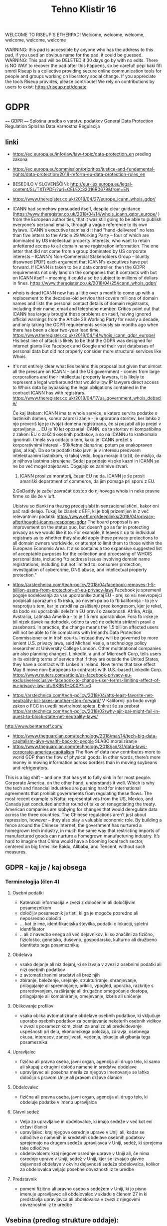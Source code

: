 #+TITLE: Tehno Klistir 16

WELCOME TO RISEUP'S ETHERPAD! Welcome, welcome, welcome, welcome, welcome, welcome

 WARNING: this pad is accessible by anyone who has the address to this pad, if you used an obvious name for the pad, it could be guessed.
 WARNING: This pad will be DELETED if 30 days go by with no edits. There is NO WAY to recover the pad after this happens, so be careful!
 pepi kaki fifi smrdi
  Riseup is a collective providing secure online communication tools for people and groups working on liberatory social change. If you appreciate the tools Riseup provides, please contribute! We rely on contributions by users to exist: https://riseup.net/donate

* GDPR
  
==== 
GDPR    
====    
Splošna uredba o varstvu podatkov
General Data Protection Regulation
Splošna Data Varnostna Regulacija

** linki
 - https://ec.europa.eu/info/law/law-topic/data-protection_en predlog zakona
 - https://ec.europa.eu/commission/priorities/justice-and-fundamental-rights/data-protection/2018-reform-eu-data-protection-rules_en
 - BESEDILO V SLOVENŠČINI: http://eur-lex.europa.eu/legal-content/SL/TXT/PDF/?uri=CELEX:32016R0679&from=EN
 - https://www.theregister.co.uk/2018/04/27/europe_icann_whois_gdpr/
 - ICANN had somehow persuaded itself, despite clear guidance (https://www.theregister.co.uk/2018/04/14/whois_icann_gdpr_europe/ ) from the European authorities, that it was still going to be able to publish everyone's personal emails, through a vague reference to its own bylaws. ICANN's executive team said it had "hand-delivered" no less than five letters to the Article 29 Working Party – four of which are dominated by US intellectual property interests, who want to retain unfettered access to all domain name registration information. The one letter that did not come from a group dominated by US corporate interests – ICANN's Non-Commercial Stakeholders Group – bluntly disowned [PDF] each argument that ICANN's executives have put forward.  If ICANN is taken to be a data controller, then the GDPR requirements not only land on the companies that it contracts with but on ICANN itself – meaning it could also be subject to millions of dollars in fines.  https://www.theregister.co.uk/2018/04/25/icann_whois_gdpr/
 - whois is dead ICANN now has a little over a month to come up with a replacement to the decades-old service that covers millions of domain names and lists the personal contact details of domain registrants, including their name, email and telephone number. Critics point out that ICANN has largely brought these problems on itself, having ignored official warnings from the Article 29 Working Party for nearly a decade, and only taking the GDPR requirements seriously six months ago when there has been a clear two-year lead time.  https://www.theregister.co.uk/2018/04/14/whois_icann_gdpr_europe/  His best line of attack is likely to be that the GDPR was designed for internet giants like Facebook and Google and their vast databases of personal data but did not properly consider more structural services like Whois.
 - It's not entirely clear what lies behind this proposal but given that almost all the pressure on ICANN – and the US government - comes from large corporations and their intellectual property lawyers, it is likely to represent a legal workaround that would allow IP lawyers direct access to Whois data by bypassing the legal obligations contained in the contract ICANN has with registrars. https://www.theregister.co.uk/2018/04/17/us_government_whois_debacle/
   
   Če kaj štekam: ICANN ima ta whois service, s katero servira podatke o lastinikih domen, komur zaprosi zanje - je uporabna storitev, ker lahko z njo preveriš kje je (tvoja) domena registrirana, če si pozabil ali jo prejel v upravljanje ... EU je 10 let opozarjal ICANN, da ta storitev ni kompatibilna z zakoni EU o zaščiti osebnih podtakov, a so na ICANNu to kratkomalo ignorirali. (Imela sva oddajo o tem, kako je ICANN prežet s korporativnimi interesi - 50k/letne članarine, potem pa enakopraven glas, al kaj). Da so te podatki tako javni je v interesu predvsem intelektualnim lastnikom, ki takoj vedo, koga morajo it tožit, če mislijo, da je njihova lastnina skrunjena.
   Sedaj pa pridejo visoke kazni in ICANN se ne bo več mogel zajebavat. Dogajajo se zanimive stvari. 
   1. ICANN prosi za moratorij, česar EU ne da. ICANN je še prosit amariški department of commerce, da jim pomaga pri sporu z EU.   
   2.GoDaddy je začel zavračat dostop do njihovega whois in neke pravne firme so šle že v luft.
   
   Ubistvu so članki na the.reg precej slabi in senzacionalistični, kakor oni pač radi delajo. Tukaj še članek z EFF, ki je bolj prizemljen in z več relevantnimi podatki: https://www.eff.org/deeplinks/2018/04/privacy-afterthought-icanns-response-gdpr  The board proposal is an improvement on the status quo, but doesn't go as far in protecting privacy as we would like it to. For example, it leaves it up to individual registrars as to whether they should apply these privacy protections to all domain owners worldwide, or attempt to limit them to those within the European Economic Area. It also contains a too expansive suggested list of acceptable purposes for the collection and processing of WHOIS personal data, including "to address issues involving domain name registrations, including but not limited to: consumer protection, investigation of cybercrime, DNS abuse, and intellectual property protection." 
   
 - https://arstechnica.com/tech-policy/2018/04/facebook-removes-1-5-billion-users-from-protection-of-eu-privacy-law/ Facebook je spremenil pogoje sodelovanja za vse uporabnike zunaj EU - prej so vsi neevropejci podpisali sporazum s fb irska, po novem pa bo to fb kalifornija - to je v nasprotju s tem, kar je zatrdil na zaslišanju pred kongresom, kjer je rekel, da bodo vsi uporabniki deležnih EU pravil o zasebnosti. Afrika, Azija, Avstralija, Latinska Amerika - to je 1.5 mrd uporabnikov. Fora fb irske je bil nizek davek na dohodek, očitno ta več ne odtehta striktnih pravil o zasebnosti. In practice, the change means the 1.5 billion affected users will not be able to file complaints with Ireland’s Data Protection Commissioner or in Irish courts. Instead they will be governed by more lenient U.S. privacy laws, said Michael Veale, a technology policy researcher at University College London. Other multinational companies are also planning changes. LinkedIn, a unit of Microsoft Corp, tells users in its existing terms of service that if they are outside the United States, they have a contract with LinkedIn Ireland. New terms that take effect May 8 move non-Europeans to contracts with U.S.-based LinkedIn Corp. https://www.reuters.com/article/us-facebook-privacy-eu-exclusive/exclusive-facebook-to-change-user-terms-limiting-effect-of-eu-privacy-law-idUSKBN1HQ00P?il=0
 
 - https://arstechnica.com/tech-policy/2018/04/atts-least-favorite-net-neutrality-bill-takes-another-step-forward/ V Kaliforniji pa bodo ovrgli zakon o FCC in uvedli nevtralnost spleta.  Enkrat še za prebrat https://arstechnica.com/tech-policy/2018/02/why-ajit-pai-might-fail-in-quest-to-block-state-net-neutrality-laws/
 
 http://www.bentarnoff.com/
  - https://www.theguardian.com/technology/2018/mar/14/tech-big-data-capitalism-give-wealth-back-to-people SLABO moraliziranje
  - https://www.theguardian.com/technology/2018/jan/31/data-laws-corporate-america-capitalism  The flow of data now contributes more to world GDP than the flow of physical goods. In other words, there’s more money in moving information across borders than in moving soybeans and refrigerators.
This is a big shift – and one that has yet to fully sink in for most people. Corporate America, on the other hand, understands it well. Which is why the tech and financial industries are pushing hard for international agreements that prohibit governments from regulating these flows. The most recent example is Nafta: representatives from the US, Mexico, and Canada just concluded another round of talks on renegotiating the treaty. American companies are lobbying for changes that would deregulate data across the three countries.   The Chinese regulations aren’t just about repression, however – they also play a valuable economic role. By building a fence around the Chinese internet, the government has nurtured a homegrown tech industry, in much the same way that restricting imports of manufactured goods can nurture a homegrown manufacturing industry. It’s hard to imagine that China would have a booming local tech sector, centered on big firms like Baidu, Alibaba, and Tencent, without such measures.

** GDPR - kaj je / kaj obsega

*** Terminologija (člen 4)

**** Osebni podatki
     - Katerakoli informacija v zvezi z določenim ali določljivim posameznikom
     - določljiv posameznik je tisti, ki ga je mogoče posredno ali neposredno določiti
     - ... kot je ime, identifikacijska številka, podatki o lokaciji, spletni identifikator
     - .. ali z navedbo enega ali več dejavnikov, ki so značilni za fizično, fiziološko, genetsko, duševno, gospodarsko, kulturno ali družbeno identiteto tega posameznika; 
**** Obdelava
     - vsako dejanje ali niz dejanj, ki se izvaja v zvezi z osebnimi podatki ali nizi osebnih podatkov
     - z avtomatiziranimi sredstvi ali brez njih
     - zbiranje, beleženje, urejanje, strukturiranje, shranjevanje, prilagajanje ali spreminjanje, priklic, vpogled, uporaba, razkritje s posredovanjem, razširjanje ali drugačno omogočanje dostopa, prilagajanje ali kombiniranje, omejevanje, izbris ali uničenje
**** Oblikovanje profilov
     - vsaka oblika avtomatizirane obdelave osebnih podatkov, ki vključuje uporabo osebnih podatkov za ocenjevanje nekaterih osebnih vidikov v zvezi s posameznikom, zlasti za analizo ali predvidevanje uspešnosti pri delu, ekonomskega položaja, zdravja, osebnega okusa, interesov, zanesljivosti, vedenja, lokacije ali gibanja tega posameznika
**** Upravljalec
     - fizična ali pravna oseba, javni organ, agencija ali drugo telo, ki samo ali skupaj z drugimi določa namene in sredstva obdelave
     - upravljavec ali posebna merila za njegovo imenovanje se lahko določijo s pravom Unije ali pravom države članice 
**** Obdelovalec
     - fizična ali pravna oseba, javni organ, agencija ali drugo telo, ki obdeluje podatke v imenu upravljalca
**** Glavni sedež
     - Velja za upravljalce in obdelovalce, ki imajo sedeže v več kot eni državi članici
     - upravljalec: kraj njegove osrednje uprave v Uniji ali, kadar se odločitve o namenih in sredstvih obdelave osebnih podatkov sprejemajo na drugem sedežu upravljavca v Uniji, sedež, ki sprejema take odločitve
     - obdelovalcem: kraj njegove osrednje uprave v Uniji ali, če nima osrednje uprave v Uniji, sedež v Uniji, kjer se izvajajo glavne dejavnosti obdelave v okviru dejavnosti sedeža obdelovalca, kolikor za obdelovalca veljajo posebne obveznosti iz te uredbe
**** Predstavnik
     - pomeni fizično ali pravno osebo s sedežem v Uniji, ki jo pisno imenuje upravljavec ali obdelovalec v skladu s členom 27 in ki predstavlja upravljavca ali obdelovalca v zvezi z njegovimi obveznostmi iz te uredbe
** Vsebina (predlog strukture oddaje):
   
=======================================
============= VSEBINA TK ==============
+++++++++++++++++++++++++++++++++++++++
   
1. Kakšna je motivacija za uvedbo GDPR? (posegi v zasebnosti uporabnikov / tožbe / ...)
    Zgodovina regulacij ravnanja z osebnimi podatki v evropi:
  https://iapp.org/resources/article/a-brief-history-of-the-general-data-protection-regulation/

  https://www.euractiv.com/section/digital/news/us-lobbying-waters-down-eu-data-protection-reform/
  The overhaul of data protection rules proposed by Viviane Reding, the European Commission vice president in charge of fundamental rights, was substantially modified before it was published, following a heated debate within the EU executive. 
  Some of the planned provisions raised many objections by the most business-minded commissioners, including Neelie Kroes (Digital Agenda) and Karel de Gucht (Trade).
  Many lobbies tried to soften the rules concerning the newly introduced 'right to be forgotten,' enabling users to delete personal information that they no longer want to share with banks, online booking websites or social media. 
  They also put their finger on the obligation to provide notification of data breaches and to obtain explicit consent to use personal data, as well as provisions related to the transfer of personal information to third countries.
  As a consequence of this pressure, the text proposed by the Commission was significantly amended, before it even reached the European Parliament and the EU Council for consideration.

  https://www.siliconrepublic.com/enterprise/gdpr-history-data-protection-ireland-eu

  Okviren časovni lok uvedb:

  ~ 90ta leta -> razpasili so se osebni računalniki, velik bum prenosa podatkov, javnost začne skrbeti varnost osebnih podatkov
  - 1995 EU pripravlja vseevropsko direktivo o procesiranju in pretoku podatkov Directive 95/46/EC
  - 1996 zaradi sporov okoli 29. člena nastane WP29, Working Party 29
  - v veljavo pride 1998
  - evropske državi direktivo različno (vsebinsko in časovno) uvedejo v nacionalno politiko
  - 1998~2000 International Safe Harbor Privacy Principles / Safe Harbour Privacy Principles
  - načela ravnanja podatkov za privatne organizacije, v izogib leakanju osebnih podatkov posameznikov
  - 2000 evropska komisija odločila, da so US načela skladna z EU direktivami, "Safe harbour decision"
  - Šrems se ni strinjal in vokaliziral svoje nelagodje, skupaj z dokazi; ECJ oktobra 2015 razveljavil skladnost US-EU
  - 2. februarja 2016 sta se evropska komisija in US dogovorila za  "EU-US Privacy Shield"
  3. 12. julij 2002 uvedena ePrivacy 2002/58/EC direktiva
  - določa, kako naj se ravna z pretokom podatkov znotraj eu
  2. Januarja 2012 nastane predlog GDPRja, ki naj bi naslovil težave
  - GDPR uveden 24. maja 2016, pride v efekt 25. maja 2018

      2. Kaj GDPR obsega? Kaj so zasebni podatki, ki se varujejo, kako morajo biti varovani?
      3. Kako bo EU uveljavljal GDPR?
      4. Kakšen bo realen vpliv na poslovanje podjetij? Gigantov, manjših?
    
** Kritike GDPR:
  https://pagefair.com/blog/2017/gdpr-legitimate-interest/
  https://ico.org.uk/for-organisations/guide-to-the-general-data-protection-regulation-gdpr/legitimate-interests/what-is-the-legitimate-interests-basis/
  ^ tadva prevprašujeta "legitimni interes", ki mora biti podan kot razlog za pravno sprejemljivo obdelovanje podatkov
  https://medium.com/mydata/five-loopholes-in-the-gdpr-367443c4248b
  ^ ta pa deluje bolj kot neko pravno jajcanje okoli tega, kaj je ali ni GDPR. tipo veliko govori spekulativno o tem, kaj bi lahko bila luknja v gdprju; ima zelo dolge tekste z zelo kompleksnimi analizami s kompleksnimi pravnimi pojmi in brez konkretnih sodb, razen lahko nejasnih projekcij o šibkosti GDPRja in možnosti zaobitev. Pogosto govori o novi ePrivacy direktivi, ki naj bi bila veliko boljša, ampak je nisem zasledil
  
  
    
** Policijska direktiva
Skupaj z gdpr v veljavo stopi še policijska direktiva (nisem ziher, če res glih skupaj), ki določa free flow = prosti tok osebnih podatkov kriminalnih prestopnikov https://ec.europa.eu/info/law/law-topic/data-protection/data-protection-eu_en

** razni linki
Njemacki indi film o data in regulaciji in EU
http://www.democracy-film.de/

 https://www.eff.org/
 https://www.defectivebydesign.org/
 
 Geert Lovink - človek za nizozemskim inšitutom za omrežne culture http://www.rtvslo.si/gospodarstvo/geert-lovink-facebook-moramo-uniciti-google-podruzbiti/453021 Na patetičen način napada spletne gigante. Ne poda alternative, niti izhodišča - intervju je tudi slab.
 
 omenja:
    - Youtube bo dal h konspiracy videom linke do wikipedije https://www.pcmag.com/news/359834/youtube-to-add-wikipedia-links-to-conspiracy-videos
    - Mjanmar in facebook

Tale se je zaprl zaradi gdprja, bojda: https://www.streetlend.com/

** Pregleden GDPR: https://gdpr.algolia.com/sl/

** Velekorporacije in GDPR
================================================
https://www.wsj.com/articles/stage-is-set-for-battle-over-data-privacy-in-europe-1526031104# Fin članek, predvsem o tem, kako se bodo velike firme lahko spopadle z GDPRjem
“Behavioral advertising” is the name for the business, worth tens of billions of dollars a year, that allows companies to show users targeted advertising based on their internet activity.
Facebook says the data it collects is necessary to fulfill its contract with users to provide “a personalized experience.”
it is “unlikely” that contractual necessity would pass muster for “collection and processing of personal data arising from tracking off-platform”—that is, on sites or apps other than those belonging to a particular service provider.
“What is really necessary for the performance of the contract between the users and Facebook?” asked Johannes Caspar, the privacy regulator for the city of Hamburg, Germany. That is “one of the crucial questions which we will have to answer under the GDPR.”
The new law gives consumer groups the ability to lodge collective complaints, akin to class-action lawsuits, before privacy regulators or national courts.

** Max Schrems in NYOB NGO

Max Schrems in njegov NYOB NGO https://www.computerweekly.com/news/450432850/Max-Schrems-champions-NGO-to-fight-for-GDPR-rights
Assuming NYOB achieves its crowdsourcing target and is up and running by 25 May 2018, Schrems said the aim will not be to go after every violation of the GDPR, but instead look at companies that deliberately do not follow the law because they believe they can gain a competitive advantage that way.

https://noyb.eu/contact-media - tukaj imamo maxa schremsa in njegovo ekipco, ki hoče zbrat 250k € na leto, da bi se bockala s fejsbukom. Schrems 

https://gdprinformer.com/news/max-schrems-launches-new-ngo-none-business

epic je dal 5k € za nyob https://epic.org/

** Še linki
https://www.wsj.com/articles/how-europes-new-privacy-rules-favor-google-and-facebook-1524536324?mod=article_inline# - Ali bo GDPR oslabil facebookovo in googlovo konkurenco in še bolj utrdil oglaševalski duopol? Ta že sedaj pokasira 49% celotnega spletnega oglaševanja.
Google tracka obiske 64% spletnih strani, facebook pa 29%. (Google ima 7 produktov Android, Google Play, Chrome, Search, Gmail, YouTube, Google Maps )
Facebook has started showing its 277 million daily users in Europe detailed prompts urging them to approve Facebook’s use of their personal information, including sensitive items such as religion. One pop-up asks permission for Facebook to use data from other sites and advertisers to target ads at people on all of its apps, as well as on other websites where it sells ads.
Court battles over whether companies are meeting GDPR’s requirement that consent be “freely given” are likely to drag on for years, said Eduardo Ustaran, a privacy lawyer at Hogan Lovells.
- It published an updated “User Consent Policy” that will, as of May 25, require publishers and app owners that sell ads through Google to request consent that specifically mentions every company that might collect or process their users’ data, or risk being kicked off Google’s system.
- 2 firmi sta prenehali s poslovanjem v EU - Verve, posreduje oglase glede na lokacijo ljudi, Drawbridge, ki tracka ljudi na različnih napravah.

https://www.wsj.com/articles/facebook-provides-a-preview-of-its-privacy-makeover-1524027600 - fb prenovljeni user consent
will start asking European users for permission to use their personal data to power features like facial recognition and some forms of targeted advertising.

================================================
drugo:
    https://aeon.co/essays/how-communist-bulgaria-became-a-leader-in-tech-and-sci-fi

===============================================

** Direktiva it 2002 (kuki la')
Mogoče bi bilo dobro naredit primerjavo z 
Privacy and Electronic Communications Directive 2002 - https://en.wikipedia.org/wiki/Privacy_and_Electronic_Communications_Directive_2002 ki zahteva cookie consent - mislim, da je to ta ...
Se kao ni preveč strogo vpeljevala in predvsem ni bilo inšpekcijskih nadzorov.

===============================================

** rendom linki
https://www.theguardian.com/technology/askjack/2018/mar/29/gdpr-email-data-protection-regulations-secure
https://www.theguardian.com/commentisfree/2017/aug/07/the-guardian-view-on-data-protection-a-vital-check-on-power
https://www.jacobinmag.com/2017/04/internet-privacy-data-collection-trump-isps-fcc/
https://www.theguardian.com/technology/2017/dec/14/facebook-russia-social-media-propaganda
https://www.theguardian.com/technology/2017/sep/21/coding-education-teaching-silicon-valley-wages
http://aksioma.org/ http://networkcultures.org/geert/ http://networkcultures.org/geert/2017/09/19/valuable-networks-interview-with-geert-lovink/ http://networkcultures.org/geert/2017/09/04/economy-and-politics-of-the-net-interview-with-geert-lovink/

https://www.blog.google/topics/public-policy/responding-campaign-accountability-report-academic-research
http://krisis.eu/

http://www.asbis.com/download/cache/BlackBerry_GDPR.pdf?cid=20170627113625401612000000

https://radiostudent.si/kultura/humanistika/hekerski-manifest
http://www.nevladni.info/dan-vkljucujoce-informacijske-druzbe-2018/
http://www.e-flux.com/architecture/superhumanity/179224/on-automation-and-free-time/


Max Schrems in njegov NYOB NGO https://www.computerweekly.com/news/450432850/Max-Schrems-champions-NGO-to-fight-for-GDPR-rights
Assuming NYOB achieves its crowdsourcing target and is up and running by 25 May 2018, Schrems said the aim will not be to go after every violation of the GDPR, but instead look at companies that deliberately do not follow the law because they believe they can gain a competitive advantage that way.

https://noyb.eu/contact-media - tukaj imamo maxa schremsa in njegovo ekipco, ki hoče zbrat 250k € na leto, da bi se bockala s fejsbukom. Schrems 

https://gdprinformer.com/news/max-schrems-launches-new-ngo-none-business

epic je dal 5k € za nyob https://epic.org/

https://www.wsj.com/articles/how-europes-new-privacy-rules-favor-google-and-facebook-1524536324?mod=article_inline# - Ali bo GDPR oslabil facebookovo in googlovo konkurenco in še bolj utrdil oglaševalski duopol? Ta že sedaj pokasira 49% celotnega spletnega oglaševanja.
Google tracka obiske 64% spletnih strani, facebook pa 29%. (Google ima 7 produktov Android, Google Play, Chrome, Search, Gmail, YouTube, Google Maps )
Facebook has started showing its 277 million daily users in Europe detailed prompts urging them to approve Facebook’s use of their personal information, including sensitive items such as religion. One pop-up asks permission for Facebook to use data from other sites and advertisers to target ads at people on all of its apps, as well as on other websites where it sells ads.
Court battles over whether companies are meeting GDPR’s requirement that consent be “freely given” are likely to drag on for years, said Eduardo Ustaran, a privacy lawyer at Hogan Lovells.
- It published an updated “User Consent Policy” that will, as of May 25, require publishers and app owners that sell ads through Google to request consent that specifically mentions every company that might collect or process their users’ data, or risk being kicked off Google’s system.
- 2 firmi sta prenehali s poslovanjem v EU - Verve, posreduje oglase glede na lokacijo ljudi, Drawbridge, ki tracka ljudi na različnih napravah.

https://www.wsj.com/articles/facebook-provides-a-preview-of-its-privacy-makeover-1524027600 - fb prenovljeni user consent
will start asking European users for permission to use their personal data to power features like facial recognition and some forms of targeted advertising.

================================================
drugo:
    https://aeon.co/essays/how-communist-bulgaria-became-a-leader-in-tech-and-sci-fi

===============================================
Mogoče bi bilo dobro naredit primerjavo z 
Privacy and Electronic Communications Directive 2002 - https://en.wikipedia.org/wiki/Privacy_and_Electronic_Communications_Directive_2002 ki zahteva cookie consent - mislim, da je to ta ...
Se kao ni preveč strogo vpeljevala in predvsem ni bilo inšpekcijskih nadzorov.

===============================================

* GDPR uredba (zapiski)
** Različna obravnava mikro, malih in srednjih podjetij ter velikih podjetij (str. 3)
  Za upoštevanje posebnega položaja mikro, malih in srednjih podjetij ta uredba vsebuje odstopanja glede vodenja evidenc za organizacije, ki zaposlujejo manj kot 250 oseb. Poleg tega se institucije in organe Unije ter države članice in njihove nadzorne organe spodbuja, da posebne potrebe mikro, malih in srednjih podjetij upoštevajo pri uporabi te uredbe. Pojem mikro, malih in srednjih podjetij bi moral temeljiti na členu 2 Priloge k Priporočilu Komisije 2003/361/ES ( 1 ).

** Splošne določbe (Str. 32)
   - Uredba določa pravila o varstvu posameznikov pri obdelavi osebnih podatkov in pravila o prostem pretoku osebnih podatkov. Varuje temeljne pravice in svoboščine posameznikov ter zlasti njihovo pravico do varstva osebnih podatkov. Prosti pretok osebnih podatkov v Uniji ne sme biti omejen ali prepovedan iz razlogov, povezanih z varstvom posameznikov pri obdelavi osebnih podatkov.

   - Uporablja se za obdelavo osebnih podatkov posameznikov v EU:
     - z nudenjem blaga ali storitev tem posameznikom (ne glede na to, ali je plačljivo ali brezplačno)
     - s spremljanjem vedenja posameznikov, kolikor to poteka v EU

** Opredelitev pojmov
*** Osebni podatki
    „osebni podatki“ pomeni katero koli informacijo v zvezi z določenim ali določljivim posameznikom (v nadaljnjem besedilu: posameznik, na katerega se nanašajo osebni podatki); določljiv posameznik je tisti, ki ga je mogoče neposredno ali posredno določiti, zlasti z navedbo identifikatorja, kot je ime, identifikacijska številka, podatki o lokaciji, spletni identifikator, ali z navedbo enega ali več dejavnikov, ki so značilni za fizično, fiziološko, genetsko, duševno, gospodarsko, kulturno ali družbeno identiteto tega posameznika;
*** ... (str. 33)
*** Zbirka
    „zbirka“ pomeni vsak strukturiran niz osebnih podatkov, ki so dostopni v skladu s posebnimi merili, niz pa je lahko centraliziran, decentraliziran ali razpršen na funkcionalni ali geografski podlagi;
    
    ^ Kaj to pomeni za verige blokov, ki hranijo podatke?
** Načela v zvezi z obdelavo osebnih podatkov (str. 35)
** Zakonistost obdelave (str. 36)
** Posebne vrste osebnih podatkov (str. 38)
   Prepovedani sta obdelava osebnih podatkov, ki razkrivajo rasno ali etnično poreklo, politično mnenje, versko ali filozofsko prepričanje ali članstvo v sindikatu, in obdelava genetskih podatkov, biometričnih podatkov za namene edinstvene identifikacije posameznika, podatkov v zvezi z zdravjem ali podatkov v zvezi s posameznikovim spolnim življenjem ali spolno usmerjenostjo
   
   Razen če je posameznik, na katerega se nanašajo osebni podatki, dal izrecno privolitev v obdelavo navedenih podatkov za enega ali več določenih namenov

** Omejitve (str. 46)
   Pravo Unije ali pravo države članice, ki velja za upravljavca ali obdelovalca podatkov, lahko z zakonodajnim ukrepom omeji obseg obveznosti in pravic iz členov 12 do 22 in člena 34, pa tudi člena 5, kolikor njegove določbe ustrezajo pravicam in obveznostim iz členov 12 do 22, če taka omejitev spoštuje bistvo temeljnih pravic in svoboščin ter je potreben in sorazmeren ukrep v demokratični družbi za zagotavljanje:
(a) državne varnosti;
(b) obrambe;
(c) javne varnosti;
(d) preprečevanja, preiskovanja, odkrivanja ali pregona kaznivih dejanj ali izvrševanja kazenskih sankcij, vključno z varovanjem pred grožnjami javni varnosti in njihovim preprečevanjem;
(e) drugih pomembnih ciljev v splošnem javnem interesu Unije ali države članice, zlasti pomembnega gospodarskega ali finančnega interesa Unije ali države članice, vključno z denarnimi, proračunskimi in davčnimi zadevami, javnim zdravjem in socialno varnostjo;
(f) varstva neodvisnosti sodstva in sodnega postopka;
(g) preprečevanja, preiskovanja, odkrivanja in pregona kršitev etike v zakonsko urejenih poklicih;
(h) spremljanja, pregledovanja ali urejanja, povezanega, lahko tudi zgolj občasno, z izvajanjem javne oblasti v primerih iz točk (a) do (e) in (g);
(i) varstva posameznika, na katerega se nanašajo osebni podatki, ali pravic in svoboščin drugih;
(j) uveljavljanja civilnopravnih zahtevkov.

*** Upravljalec in obdelovalec (str. 47)
 (psevdonimizacija) <- zajetih podatkov naj bo cim manj, ce je mozno naj bodo
 psevdonimizirani (kar pomeni, da so potrebni dodatni podatki za
 individuacijo); tudi za psevdonimizirane veljajo dolocbe ravnanja

   (str. 51) 5. Obveznosti iz odstavkov 1 in 2 se ne uporabljajo za podjetje ali organizacijo, ki zaposluje manj kot 250 oseb, razen če je verjetno, da obdelava, ki jo izvaja, predstavlja tveganje za pravice in svoboščine posameznikov, na katere se nanašajo osebni podatki, in ni občasna, ali obdelava vključuje posebne vrste podatkov iz člena 9(1) ali osebne podatke v zvezi s kazenskimi obsodbami in prekrški iz člena 10.

*** Sodelovanje z nadzornim organom (str. 51)
   V primeru kršitve varstva osebnih podatkov upravljavec brez nepotrebnega odlašanja, po možnosti pa najpozneje v 72 urah po seznanitvi s kršitvijo, o njej uradno obvesti pristojni nadzorni organ v skladu s členom 55, razen če ni verjetno, da bi bile s kršitvijo varstva osebnih podatkov ogrožene pravice in svoboščine posamez
   
** Prenos v 3. države / področja
(str. 61) Komisija v Uradnem listu Evropske unije in na svojem spletnem mestu objavi seznam tretjih držav, ozemelj, določenih sektorjev v tretji državi in mednarodnih organizacij, v zvezi s katerimi je sprejela sklep, da zagotavljajo ustrezno raven varstva oziroma je ne zagotavljajo več.

** Pritožbe posameznikov
   Vsak nadzorni organ olajša postopek vložitve pritožb iz točke (f) odstavka 1 z ukrepi, kot je obrazec za vložitev pritožbe, ki ga je mogoče izpolniti elektronsko, pri čemer niso izključena druga komunikacijska sredstva.
   
** Razmerja z drugimi direktivami / sporazumi

*** Direktiva 95/46/ES
    
Člen 94
Razveljavitev Direktive 95/46/ES
1.
Direktiva 95/46/ES se razveljavi z učinkom od 25. maja 2018.
2.
Sklicevanja na razveljavljeno direktivo se štejejo kot sklicevanja na to uredbo. Sklicevanja na Delovno skupino za
varstvo posameznikov pri obdelavi osebnih podatkov, ustanovljeno s členom

*** Direktiva 2002/58/ES
    
Člen 95
Razmerje z Direktivo 2002/58/ES
Ta uredba ne uvaja dodatnih obveznosti za fizične ali pravne osebe v zvezi z obdelavo, povezano z zagotavljanjem javno
dostopnih elektronskih komunikacijskih storitev v javnih komunikacijskih omrežjih v Uniji v povezavi z zadevami, za
katere veljajo posebne obveznosti z istim ciljem iz Direktive 2002/58/ES.

*** Mednarodni sporazumi

Razmerje s predhodno sklenjenimi sporazumi
Mednarodni sporazumi, ki vključujejo prenos osebnih podatkov v tretje države ali mednarodne organizacije in ki so jih
države članice sklenile pred 24. majem 2016 ter so skladni s pravom Unije, ki se je uporabljalo pred navedenim
datumom, ostanejo veljavni, dokler niso spremenjeni, nadomeščeni ali razveljavljeni.


* Izpiski sobota 20180519

** Motherboard
   Kaj je to GDPR - https://motherboard.vice.com/en_us/article/xwmx3n/what-is-gdpr
   - Update EU privacy iz 1995.
   - GDPR 2016
     - transparentnost za uporabnika - glede zbiranja podatkov in njihove obdelave/prodaje
     - zahteva delujoče rešitve za odjavo od storitev
     - 72 ur po vdoru v sistem morajo biti o tem obveščeni uporabniki
     - uporabniki morajo imeti možnost pridobitve svojih osebnih podatkov
     - Kazni za podjetja
     - definicija osebnih podatkov
   - kritika
     - whois
     - right to be forgotten lahko vpliva na svobodo govora

   whois, icann in gdpr - https://motherboard.vice.com/en_us/article/vbpgga/whois-gdpr-europe-icann-registrar
   - ICANN nima/ni imel politika, kako implementirati to
   - whois je storitev, ki ti omogoči pridobiti podatke o registrantu domene,
     ker pa podaja osebne podatke ni skladna z gdpr.
     - goDaddy je najavail, da bo ukinil količinsko (obsežno) iskanje https://www.godaddy.com/community/Domain-Investing/Whois-Masking-what-is-changing/td-p/88329

** Facebook je zaradi gdpr-ja skenslal reševanje suicidalnih posameznikov
   https://www.techdirt.com/articles/20180128/21505439105/unintended-consequences-eus-new-internet-privacy-rules-facebook-wont-use-ai-to-catch-suicidal-users.shtml
   
** FB Privacy review
   - facial recognition
     - zato da neznanci ne bi mogli uporabiti vaših fotografij
     - da ljudje s težavami z vidom lahko izvejo, kaj je na sliki
   - ciljno oglaševanje

     
* Izjave
  - mag. Andrej Tomšič, namestnik informacijske pooblaščenke
  1. (0:48) Razlogi za uvedbo GDPR
  2. (0:34) Kaj prinaša uredba GDPR?
  3. (1:22) Zgodovina politike varovanja zasebnosti v evropi
  4. (0:30) Nacionalni zakoni, ki spremljajo uredbo
  5. (1:58) Nove pravice, ki jih uvaja GDPR
  6. (1:48) Pozna in ne preveč (dobro) domišljena 2002 direktiva
  7. (0:35) Kdo bo poskrbel za uveljavljanje pravic oz. hendlal kršitve
  8. (1:28) Prenos osebnih podatkov v tretje države in mednarodne organizacije
  9. (0:26) Uredba kot soliden kompromis
  +++ Skupno 9:29 +++

* rendom linki
https://www.theguardian.com/technology/askjack/2018/mar/29/gdpr-email-data-protection-regulations-secure
https://www.theguardian.com/commentisfree/2017/aug/07/the-guardian-view-on-data-protection-a-vital-check-on-power
https://www.jacobinmag.com/2017/04/internet-privacy-data-collection-trump-isps-fcc/
https://www.theguardian.com/technology/2017/dec/14/facebook-russia-social-media-propaganda
https://www.theguardian.com/technology/2017/sep/21/coding-education-teaching-silicon-valley-wages
http://aksioma.org/ http://networkcultures.org/geert/ http://networkcultures.org/geert/2017/09/19/valuable-networks-interview-with-geert-lovink/ http://networkcultures.org/geert/2017/09/04/economy-and-politics-of-the-net-interview-with-geert-lovink/

https://www.blog.google/topics/public-policy/responding-campaign-accountability-report-academic-research
http://krisis.eu/

http://www.asbis.com/download/cache/BlackBerry_GDPR.pdf?cid=20170627113625401612000000

https://radiostudent.si/kultura/humanistika/hekerski-manifest
http://www.nevladni.info/dan-vkljucujoce-informacijske-druzbe-2018/
http://www.e-flux.com/architecture/superhumanity/179224/on-automation-and-free-time/

* Lev Manovič - The language of new media
=======================================
Lev Manovič - The language of new media
=======================================

History of modern surveilance:
    It starts with PHOTOGRAPHY. (Felix Tournachon Nadar leta 1858 posname prvo višinsko fotografijo pokrajine v Franciji. Takoj ga kontaktira vojska.)
    1881 - unmanned photo balloons (Francija in Nemčija)
    WW2 - radar, ki je potreboval novo oblike slike, nov zaslon (fotografija kaže preteklost, radar kaže sedanjost)

* State of repair
========================================
      S T A T E   O F   R E P A I R     
========================================

Še ena zanimiva tema, o kateri sva se že pogovarjala, da jo morava naslovit. Pravtako sem že enkrat poročal v tehnobritoffu o John Deer traktorjih in o tem, kako imajo zaprte licence za software, ki poganja njihovo kmetijsko mehanizacijo predvsem traktorje. Motherboard je naredil prispevek o tem https://video.vice.com/en_us/video/motherboard-farmers-fighting-big-tech-right-to-repair-tractors/59a04cd18950d06e318a1c53
Potem pa še zelo zanimivo dejstvo, da je v ZDA od leta 2015 naprej programska oprema za kmetijsko mehanizacijo izvzeta iz DMCA - digital milenium copyrajt act.

Skratka tema je uporaba stare strojne opreme, reciklaža in to. Imamo nekaj društev/posameznikov, ki se v Sloveniji s tem ukvarja (Zeitgeist in Matej Ferenc Ferencio). V Sloveniji je nek zakon v veljavi, ki prepoveduje prodajo računalnikov sestavljenih iz rabljenih delov (ali pa nakup za javne ustanove - ne vem točno)

In potem je tu še vprašanje, kje konča ne donkonca izrabljena, a kljub temu zavržena strojna oprema, se pravi elektronxki odpadki - Baje da v Nigeriji:
    - https://radiostudent.si/politika/britoff/britoff-elektronskih-smeti%C5%A1%C4%8D
    - https://futurism.com/e-waste-europe-illegal-electronics-nigeria/
    - https://motherboard.vice.com/en_us/article/59jew8/e-waste-smuggling-nigeria
    
    
========================================

* RENDIM:
    - https://tic.computer/ mini domišljijski računalnik
    - http://lambdaway.free.fr/workshop/?view=lambdacode_inside_min lambda calculus

** FB hejt spič škandal
https://www.theguardian.com/technology/2018/apr/11/eu-heavy-sanctions-online-hate-speech-facebook-scandal - kaj je to?

rendom^2 
    
* Linux RNG flaws - za vsak slučaj celo kopiram
https://bugs.chromium.org/p/project-zero/issues/detail?id=1559
    There are several issues in drivers/char/random.c, in particular related to the
behavior of the /dev/urandom RNG during and shortly after boot.

I'm sending this to security@kernel.org and Theodore Ts'o for now; it might make
sense to also add Jason Donenfeld, since he's done some work around boot
randomness?

** Discarded early randomness, including device randomness ==
A comment above rand_initialize() explains:

/*
 * Note that setup_arch() may call add_device_randomness()
 * long before we get here. This allows seeding of the pools
 * with some platform dependent data very early in the boot
 * process. But it limits our options here. We must use
 * statically allocated structures that already have all
 * initializations complete at compile time. We should also
 * take care not to overwrite the precious per platform data
 * we were given.
 */

In other words, the intent is that none of the early randomness, in particular
device randomness, should be discarded.

rand_initialize() starts by "initializing" the input_pool and the blocking_pool
by mixing some extra entropy into them (real time, multiple time stamp counters
and the utsname); it doesn't clear the pools to avoid clobbering existing
entropy.
The primary_crng, however, is fully reinitialized, discarding its existing
state.

In the crng_init==0 stage, entropy from various in-kernel sources, including
device randomness and interrupt randomness, is fed into the primary_crng
directly, but not into the input_pool.

Therefore, the entropy that was collected in the crng_init==0 stage will
disappear during rand_initialize().

AFAICS device randomness is discarded since
commit ee7998c50c26 ("random: do not ignore early device randomness"); before
that, only interrupt randomness and hardware generator randomness were discarded
this way.

** RNG is treated as cryptographically safe too early ==
Multiple callers, including sys_getrandom(..., flags=0), attempt to wait for the
RNG to become cryptographically safe before reading from it by checking for
crng_ready() and waiting if necessary. However, crng_ready() only checks for
`crng_init > 0`, and `crng_init==1` does not imply that the RNG is
cryptographically safe.

Interrupt randomness is mixed in a fast pool of size 16 bytes, and every 64
interrupts, the fast pool is flushed into the primary_crng. That's 1/4 byte per
interrupt in the fast load accounting.
OTOH, device randomness is piped straight into the primary_crng and accounted
with one byte per written byte.
As soon as 64 bytes have been written into the primary_crng, the RNG moves to
crng_init==1.
This accounting is very unbalanced.

The device entropy fed into the kernel in this way includes:

 - DMI table
 - kernel command line string
 - MAC addresses of network devices
 - USB device serial, product, and manufacturers (all as strings)

On a system I'm testing on, in practice, the RNG just reads the DMI table and
then, since the DMI table is way bigger than 64 bytes, immediately moves to
crng_init==1 without using even a single sample of interrupt randomness.

The worst part of this (one device entropy sample being enough to move to
crng_init==1) was AFAICS introduced in
commit ee7998c50c26 ("random: do not ignore early device randomness"), first in
v4.14.

** Interaction between kernel and entropy-persisting userspace is broken ==
A comment above the kernel code suggests:

 * Ensuring unpredictability at system startup
 * ============================================
 *
 * When any operating system starts up, it will go through a sequence
 * of actions that are fairly predictable by an adversary, especially
 * if the start-up does not involve interaction with a human operator.
 * This reduces the actual number of bits of unpredictability in the
 * entropy pool below the value in entropy_count.  In order to
 * counteract this effect, it helps to carry information in the
 * entropy pool across shut-downs and start-ups.  To do this, put the
 * following lines an appropriate script which is run during the boot
 * sequence:
 *
 * echo "Initializing random number generator..."
 * random_seed=/var/run/random-seed
 * # Carry a random seed from start-up to start-up
 * # Load and then save the whole entropy pool
 * if [ -f $random_seed ]; then
 * cat $random_seed >/dev/urandom
 * else
 * touch $random_seed
 * fi
 * chmod 600 $random_seed
 * dd if=/dev/urandom of=$random_seed count=1 bs=512
 *
 * and the following lines in an appropriate script which is run as
 * the system is shutdown:
[...]
 * Effectively, these commands cause the contents of the entropy pool
 * to be saved at shut-down time and reloaded into the entropy pool at
 * start-up.  (The 'dd' in the addition to the bootup script is to
 * make sure that /etc/random-seed is different for every start-up,
 * even if the system crashes without executing rc.0.)  Even with
 * complete knowledge of the start-up activities, predicting the state
 * of the entropy pool requires knowledge of the previous history of
 * the system.

Counterintuitively, after such a startup script has executed, the seed data
reloaded by the script probably won't actually influence data that is read from
/dev/urandom directly afterwards:

 - If the seed data is loaded with crng_init < 2, the seed data written into the
   input_pool will not flow into the primary_crng or into the NUMA CRNGs until
   `crng_init == 2`.
 - If the seed data is loaded with `crng_init == 2`, the seed data written into
   the input_pool will only propagate into the primary_crng, and from there into
   the NUMA CRNGs, with delays of 5 minutes (!) each (CRNG_RESEED_INTERVAL).

This has two consequences:

 - Services that seed their own RNG from /dev/urandom shortly after the seed
   data has been loaded into the kernel RNG will probably only use boot entropy;
   the RNG seeds used by such services will be independent from the persistent
   seed.
 - The data written back to the seed file by the boot script will be independent
   from the previous persistent seed; if the system is shut down uncleanly
   (without running the shutdown script) and then powered up again, the
   persistent seed file will only contain entropy collected during the previous
   boot.

** No entropy is fed into NUMA CRNGs between rand_initialize() initcall and crng_init==2 ==
When the RNG subsystem is initialized using the early_initcall hook
rand_initialize, the NUMA CRNGs (introduced in
commit 1e7f583af67b ("random: make /dev/urandom scalable for silly userspace programs"),
first in v4.8) are initialized using entropy from the primary_crng after it has
been reinitialized from the input_pool. This entropy is:

 - If crng_init==0: Real time, some cycle counters, utsname (all from
   init_std_data() and crng_initialize()), and potentially events from
   add_timer_randomness() if any have happened at that point.
 - If crng_init==1: Real time, some cycle counters, utsname, all timer
   randomness that has happened up to the rand_initialize() call, and any
   device/timer/hardware-rng/interrupt randomness that may have come in between
   the time crng_init became 1 and the rand_initialize() call, and are not still
   batched.

In the crng_init==0 case, the primary_crng will be fed with entropy until
crng_init==1; but in either case, no more entropy can reach the NUMA CRNGs until
crng_init==2, even though the kernel will assume that the NUMA CRNGs are
cryptographically safe once crng_init==1.

In other words, /dev/urandom reads will return data whose entropy only comes
from timing samples in the first few dozen milliseconds of system boot for
(depending on the system) minutes after the system has booted.

** initcall can propagate entropy into primary and NUMA CRNGs while crng_init==1 ==
My understanding of the intent behind the crng_init states is as follows:

 - state 0: early startup; want to get entropy into the RNG quickly
 - state 1: buffer up 128 bits of entropy to prevent an attacker with access
   to multiple RNG samples across system boot from continuously brute-forcing
   the RNG input in small chunks
 - state 2: feed all the buffered entropy into the RNG at once, then continue
   feeding entropy into the RNG every 5 minutes

If this interpretation is correct, it is problematic that, if the
rand_initialize() initcall happens while crng_init==1, entropy from the input
pool is propagated into the primary RNG and the NUMA CRNGs: If this happens, the
amount of entropy that is fed into the user-accessible RNGs at once is, in the
theoretical worst case, halved.

** Impact
I have spent a few days attempting to figure out how bad these issues are.
I believe that on an Intel Grass Canyon system, with RDRAND disabled,
ASLR disabled, fast boot enabled, no connected devices, with boot on power,
some frequency scaling options disabled, and the fan set to maximum,
it should be possible to express the entropy in the used RDTSC samples in around
105 bits or less. (I'm not sure which parts of this configuration actually
influence the amount of entropy; but ASLR certainly does influence it, since the
one interrupt sample that is fed into the RNG before the RNG initialization
contains an instruction pointer.)

From eight boots, the initial TSC samples (in hex):
11ea2f6f6,11ea54523,11e6337b9,11ea1100c,11e9e66d6,11e9d5165,11e7d1742,11e9e4a9d

The deltas between following TSC samples (in hex; each block of numbers
corresponds to one boot):

479a b214a34 3021c16 9fccbb d7 7d 6e 69 73 69 69 69 69 69 69 69 73 69 69 69 69 69 69 69 69 69 69 69 69 69 69 69 69 69 69 69 69 69 69 69 69 69 69 69 69 69 6e 69 69 69 69 69 69 69 69 69 69 69 69 69 69 69 69 69 69 69 69 51c7 a a a a a a 5 a a a 5

47b8 b205fb6 3025a4b 9fd990 dc 7d 69 69 73 69 69 69 69 69 69 69 73 69 69 69 69 69 69 69 69 69 69 69 69 69 69 69 69 69 69 69 69 69 69 69 69 69 69 69 69 69 6e 69 69 69 69 69 69 69 69 69 69 69 69 69 69 69 69 69 69 69 69 519a f a a a a a 5 a a a 5

479a b23b02b 3023930 9f89f9 d7 7d 6e 69 73 69 69 69 69 69 69 69 73 69 69 69 69 69 69 69 69 69 69 69 69 69 69 69 69 69 69 69 69 69 69 69 69 69 69 69 69 69 6e 69 69 69 69 69 69 69 69 69 69 69 69 69 69 69 69 69 69 69 69 523a f a a a a a 5 a a a 5

47b3 b2053b8 30223be 9fc76b dc 7d 69 69 73 69 69 69 69 69 69 69 73 69 69 69 69 69 69 69 69 69 69 69 69 69 6e 69 69 69 69 69 69 69 69 69 69 69 69 69 69 69 69 69 69 69 69 69 69 69 69 69 69 69 69 69 69 69 69 69 69 69 69 51e0 a a a a a a 5 a a a 5

4565 b2096ac 3021b30 9fa22c d2 7d 6e 69 73 69 69 69 69 69 69 69 73 69 69 69 69 69 69 69 69 69 69 69 69 69 69 69 69 69 69 69 69 69 69 69 69 69 69 69 69 69 6e 69 69 69 69 69 69 69 69 69 69 69 69 69 69 69 69 69 69 69 69 5208 f a 5 a a a a a 5 a a

47ae b20cab4 301e7d2 9fb82a d2 7d 6e 69 6e 69 69 69 69 69 6e 69 73 69 69 69 69 69 69 69 69 69 69 69 69 69 69 69 69 69 69 69 69 69 69 69 69 69 69 69 69 69 69 69 69 6e 69 69 69 69 69 69 69 69 69 69 69 69 69 69 69 69 69 51ea a a a a a a a 5 a a a

4795 b21227f 30218e2 9ffe66 d2 7d 6e 69 6e 69 69 69 69 69 6e 69 73 69 69 69 69 69 69 69 69 69 69 69 69 69 69 69 69 69 69 69 69 69 69 69 69 69 69 69 69 69 69 69 69 6e 69 69 69 69 69 69 69 69 69 69 69 69 69 69 69 69 69 551e f 5 a a a a a 5 a a a

4795 b2242bd 30230fc 9fb6ae d7 7d 69 69 73 69 69 69 69 69 69 69 73 69 69 69 69 69 69 69 69 69 69 69 69 69 69 69 69 69 69 69 69 69 69 69 69 69 69 69 69 69 6e 69 69 69 69 69 69 69 69 69 69 69 69 69 69 69 69 69 69 69 69 5140 f a a a 5 a a a a 5 a

On top of that, there is entropy from the ktime_get_real() call in
init_std_data(); the amount of entropy from that depends on how precisely an
attacker knows the system boot time.

This bug is subject to a 90 day disclosure deadline. After 90 days elapseor a patch has been made broadly available, the bug report will becomevisible to the public.
e, the bug report will becomevisible to the public.
c.
